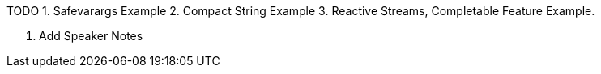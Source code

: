 TODO
1. Safevarargs Example
2. Compact String Example
3. Reactive Streams, Completable Feature Example.

4. Add Speaker Notes